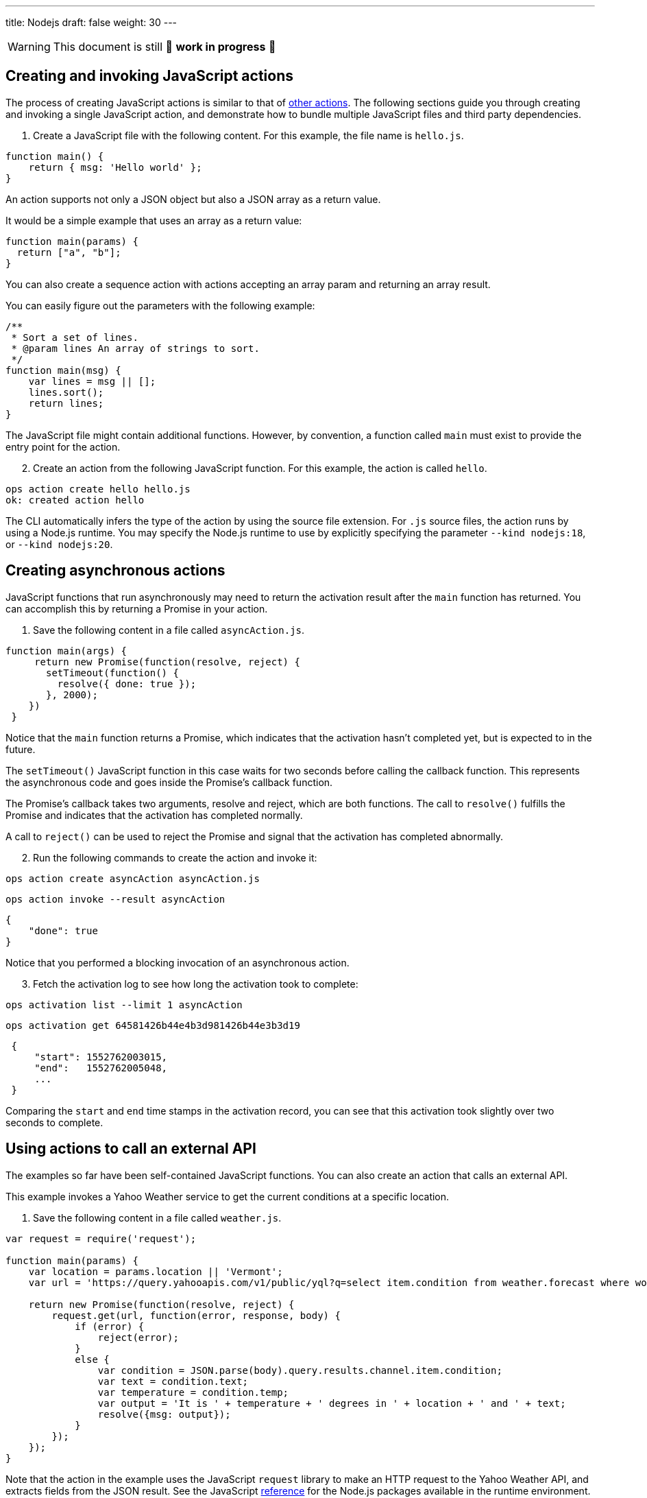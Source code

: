 ---
title: Nodejs
draft: false
weight: 30
---
[WARNING]
====
This document is still 🚧 **work in progress** 🚧
====

== Creating and invoking JavaScript actions

The process of creating JavaScript actions is similar to that of
xref:../../actions/index.adoc#the-basics[other actions]. The following sections guide
you through creating and invoking a single JavaScript action, and
demonstrate how to bundle multiple JavaScript files and third party
dependencies.

[arabic]
. Create a JavaScript file with the following content. For this example,
the file name is `hello.js`.

[source,javascript]
----
function main() {
    return { msg: 'Hello world' };
}
----

An action supports not only a JSON object but also a JSON array as a
return value.

It would be a simple example that uses an array as a return value:

[source,javascript]
----
function main(params) {
  return ["a", "b"];
}
----

You can also create a sequence action with actions accepting an array
param and returning an array result.

You can easily figure out the parameters with the following example:

[source,javascript]
----
/**
 * Sort a set of lines.
 * @param lines An array of strings to sort.
 */
function main(msg) {
    var lines = msg || [];
    lines.sort();
    return lines;
}
----

The JavaScript file might contain additional functions. However, by
convention, a function called `main` must exist to provide the entry
point for the action.

[arabic, start=2]
. Create an action from the following JavaScript function. For this
example, the action is called `hello`.

....
ops action create hello hello.js
ok: created action hello
....

The CLI automatically infers the type of the action by using the source
file extension. For `.js` source files, the action runs by using a
Node.js runtime. You may specify the Node.js runtime to use by
explicitly specifying the parameter `--kind nodejs:18`, or
`--kind nodejs:20`.

== Creating asynchronous actions

JavaScript functions that run asynchronously may need to return the
activation result after the `main` function has returned. You can
accomplish this by returning a Promise in your action.

[arabic]
. Save the following content in a file called `asyncAction.js`.

[source,javascript]
----
function main(args) {
     return new Promise(function(resolve, reject) {
       setTimeout(function() {
         resolve({ done: true });
       }, 2000);
    })
 }
----

Notice that the `main` function returns a Promise, which indicates that
the activation hasn’t completed yet, but is expected to in the future.

The `setTimeout()` JavaScript function in this case waits for two
seconds before calling the callback function. This represents the
asynchronous code and goes inside the Promise’s callback function.

The Promise’s callback takes two arguments, resolve and reject, which
are both functions. The call to `resolve()` fulfills the Promise and
indicates that the activation has completed normally.

A call to `reject()` can be used to reject the Promise and signal that
the activation has completed abnormally.

[arabic, start=2]
. Run the following commands to create the action and invoke it:

....
ops action create asyncAction asyncAction.js
....

....
ops action invoke --result asyncAction
....

[source,json]
----
{
    "done": true
}
----

Notice that you performed a blocking invocation of an asynchronous
action.

[arabic, start=3]
. Fetch the activation log to see how long the activation took to
complete:

....
ops activation list --limit 1 asyncAction
....

....
ops activation get 64581426b44e4b3d981426b44e3b3d19
....

[source,json]
----
 {
     "start": 1552762003015,
     "end":   1552762005048,
     ...
 }
----

Comparing the `start` and `end` time stamps in the activation record,
you can see that this activation took slightly over two seconds to
complete.

== Using actions to call an external API

The examples so far have been self-contained JavaScript functions. You
can also create an action that calls an external API.

This example invokes a Yahoo Weather service to get the current
conditions at a specific location.

[arabic]
. Save the following content in a file called `weather.js`.

[source,javascript]
----
var request = require('request');

function main(params) {
    var location = params.location || 'Vermont';
    var url = 'https://query.yahooapis.com/v1/public/yql?q=select item.condition from weather.forecast where woeid in (select woeid from geo.places(1) where text="' + location + '")&format=json';

    return new Promise(function(resolve, reject) {
        request.get(url, function(error, response, body) {
            if (error) {
                reject(error);
            }
            else {
                var condition = JSON.parse(body).query.results.channel.item.condition;
                var text = condition.text;
                var temperature = condition.temp;
                var output = 'It is ' + temperature + ' degrees in ' + location + ' and ' + text;
                resolve({msg: output});
            }
        });
    });
}
----

Note that the action in the example uses the JavaScript `request`
library to make an HTTP request to the Yahoo Weather API, and extracts
fields from the JSON result. See the JavaScript
link:#reference[reference] for the Node.js packages available in the
runtime environment.

This example also shows the need for asynchronous actions. The action
returns a Promise to indicate that the result of this action is not
available yet when the function returns. Instead, the result is
available in the `request` callback after the HTTP call completes, and
is passed as an argument to the `resolve()` function.

[arabic, start=2]
. Create an action from the `weather.js` file:

....
ops action create weather weather.js
....

[arabic, start=3]
. Use the following command to run the action, and observe the output:

....
ops action invoke --result weather --param location "Brooklyn, NY"
....

Using the `--result` flag means that the value returned from the action
is shown as output on the command-line:

[source,json]
----
{
    "msg": "It is 28 degrees in Brooklyn, NY and Cloudy"
}
----

This example also passed a parameter to the action by using the
`--param` flag and a value that can be changed each time the action is
invoked. Find out more about parameters in the
xref:../../../reference/parameters/index#working-with-parameters[Working with Parameters] section.

== Packaging actions as Node.js modules with NPM libraries

Instead of writing all your action code in a single JavaScript source
file, actions can be deployed from a zip file containing a
https://nodejs.org/docs/latest-v10.x/api/modules.html#modules_modules[Node.js
module].

Archive zip files are extracted into the runtime environment and
dynamically imported using `require()` during initialisation. *Actions
packaged as a zip file MUST contain a valid `package.json` with a `main`
field used to denote the
https://nodejs.org/docs/latest-v10.x/api/modules.html#modules_folders_as_modules[module
index file] to return.*

Including a `node_modules` folder in the zip file means external NPM
libraries can be used on the platform.

=== Simple Example

* Create the following `package.json` file:

[source,json]
----
{
  "name": "my-action",
  "main": "index.js",
  "dependencies" : {
    "left-pad" : "1.1.3"
  }
}
----

* Create the following `index.js` file:

[source,javascript]
----
function myAction(args) {
    const leftPad = require("left-pad")
    const lines = args.lines || [];
    return { padded: lines.map(l => leftPad(l, 30, ".")) }
}

exports.main = myAction;
----

Functions are exported from a module by setting properties on the
`exports` object. The `--main` property on the action can be used to
configure the module function invoked by the platform (this defaults to
`main`).

* Install module dependencies using NPM.

....
npm install
....

* Create a `.zip` archive containing all files (including all
dependencies).

....
zip -r action.zip *
....

____
Please note: Using the Windows Explorer action for creating the zip file
will result in an incorrect structure. OpenWhisk and OpenServerless zip actions must have
`package.json` at the root of the zip, while Windows Explorer will put
it inside a nested folder. The safest option is to use the command line
`zip` command as shown above.
____

* Create the action from the zip file.

....
ops action create packageAction --kind nodejs:20 action.zip
....

When creating an action from a `.zip` archive with the CLI tool, you
must explicitly provide a value for the `--kind` flag by using
`nodejs:18`, or `nodejs:20`.

* Invoke the action as normal.

....
ops action invoke --result packageAction --param lines "[\"and now\", \"for something completely\", \"different\" ]"
....

[source,json]
----
{
    "padded": [
        ".......................and now",
        "......for something completely",
        ".....................different"
    ]
}
----

=== Handling NPM Libraries with Native Dependencies

Node.js libraries can import native dependencies needed by the modules.
These native dependencies are compiled upon installation to ensure they
work in the local runtime. Native dependencies for NPM libraries must be
compiled for the correct platform architecture to work in Apache
OpenWhisk and OpenServerless.

There are two approaches to using libraries with native dependencies…

[arabic]
. Run `npm install` inside a Docker container from the platform images.
. Building custom runtime image with libraries pre-installed.

*The first approach is easiest but can only be used when a zip file
containing all source files and libraries is less than the action size
limit (48MB).*

==== Running `npm install` inside runtime container

* Run the following command to bind the local directory into the runtime
container and run `npm install`.

....
docker run -it -v $PWD:/nodejsAction openwhisk/action-nodejs-v10 "npm install"
....

This will leave a `node_modules` folder with native dependencies
compiled for correct runtime.

* Zip up the action source files including `node_modules` directory.

....
zip -r action.zip *
....

* Create new action with action archive.

....
ops action create my-action --kind nodejs:20 action.zip
....

==== Building custom runtime image

* Create a `Dockerfile` with the `npm install` command run during build.

....
FROM openwhisk/action-nodejs-v10

RUN npm install <LIB_WITH_NATIVE_DEPS>
....

* Build and push the image to Docker Hub.

....
$ docker build -t <USERNAME>/custom-runtime .
$ docker push <USERNAME>/custom-runtime
....

* Create new action using custom runtime image.

....
ops action create my-action --docker <USERNAME>/custom-runtime action.zip
....

*Make sure the `node_modules` included in the `action.zip` does not
include the same libraries folders.*

== Using JavaScript Bundlers to package action source files

Using a JavaScript module bundler can transform application source files
(with external dependencies) into a single compressed JavaScript file.
This can lead to faster deployments, lower cold-starts and allow you to
deploy large applications where individual sources files in a zip
archive are larger than the action size limit.

Here are the instructions for how to use three popular module bundlers
with the Node.js runtime. The ``left pad'' action example will be used
as the source file for bundling along with the external library.

=== Using rollup.js (https://rollupjs.org)

* Re-write the `index.js` to use ES6 Modules, rather than CommonJS
module format.

[source,javascript]
----
import leftPad from 'left-pad';

function myAction(args) {
  const lines = args.lines || [];
  return { padded: lines.map(l => leftPad(l, 30, ".")) }
}

export const main = myAction
----

_Make sure you export the function using the `const main = ...` pattern.
Using `export {myAction as main}` does not work due to tree-shaking. See
this
https://boneskull.com/rollup-for-javascript-actions-on-openwhisk/[blog
post] for full details on why this is necessary._

* Create the Rollup.js configuration file in `rollup.config.js` with the
following contents.

[source,javascript]
----
import commonjs from 'rollup-plugin-commonjs';
import resolve from 'rollup-plugin-node-resolve';

export default {
  input: 'index.js',
  output: {
    file: 'bundle.js',
    format: 'cjs'
  },
  plugins: [
    resolve(),
    commonjs()
  ]
};
----

* Install the Rollup.js library and plugins using NPM.

....
npm install rollup rollup-plugin-commonjs rollup-plugin-node-resolve --save-dev
....

* Run the Rollup.js tool using the configuration file.

....
npx rollup --config
....

* Create an action using the bundle source file.

....
ops action create my-action bundle.js --kind nodejs:20
....

* Invoke the action as normal. Results should be the same as the example
above.

....
ops action invoke my-action --result --param lines "[\"and now\", \"for something completely\", \"different\" ]"
....

=== Using webpack (https://webpack.js.org/)

* Change `index.js` to export the `main` function using as a global
reference.

[source,javascript]
----
const leftPad = require('left-pad');

function myAction(args) {
  const lines = args.lines || [];
  return { padded: lines.map(l => leftPad(l, 30, ".")) }
}

global.main = myAction
----

This allows the bundle source to ``break out'' of the closures Webpack
uses when defining the modules.

* Create the Webpack configuration file in `webpack.config.js` with the
following contents.

[source,javascript]
----
module.exports = {
  entry: './index.js',
  target: 'node',
  output: {
    filename: 'bundle.js'
  }
};
----

* Install the Webpack library and CLI using NPM.

....
npm install webpack-cli --save-dev
....

* Run the Webpack tool using the configuration file.

....
npx webpack --config webpack.config.js
....

* Create an action using the bundle source file.

....
ops action create my-action dist/bundle.js --kind nodejs:20
....

* Invoke the action as normal. Results should be the same as the example
above.

....
ops action invoke my-action --result --param lines "[\"and now\", \"for something completely\", \"different\" ]"
....

=== Using parcel (https://parceljs.org/)

* Change `index.js` to export the `main` function using as a global
reference.

[source,javascript]
----
const leftPad = require('left-pad');

function myAction(args) {
  const lines = args.lines || [];
  return { padded: lines.map(l => leftPad(l, 30, ".")) }
}

global.main = myAction
----

This allows the bundle source to ``break out'' of the closures Parcel
uses when defining the modules.

* Install the Parcel library using NPM.

....
npm install parcel-bundler --save-dev
....

* Run the Parcel tool using the configuration file.

....
 npx parcel index.js
....

* Create an action using the bundle source file.

....
ops action create my-action dist/index.js --kind nodejs:20
....

* Invoke the action as normal. Results should be the same as the example
above.

....
ops action invoke my-action --result --param lines "[\"and now\", \"for something completely\", \"different\" ]"
....

== Reference

JavaScript actions can be executed in Node.js version 18 or 20.
Currently actions are executed by default in a Node.js version 20
environment.

=== Node.js version 18 environment

The Node.js version 18 environment is used if the `--kind` flag is
explicitly specified with a value of `nodejs:18' when creating or
updating an Action.

The following packages are pre-installed in the Node.js version 18
environment:

* https://www.npmjs.com/package/openwhisk[openwhisk] - JavaScript client
library for the OpenWhisk and OpenServerless platform. Provides a wrapper around the
OpenWhisk and OpenServerless APIs.

=== Node.js version 20 environment

The Node.js version 20 environment is used if the `--kind` flag is
explicitly specified with a value of `nodejs:20' when creating or
updating an Action.

The following packages are pre-installed in the Node.js version 20
environment:

* https://www.npmjs.com/package/openwhisk[openwhisk] - JavaScript client
library for the OpenWhisk and OpenServerless platform. Provides a wrapper around the
OpenWhisk and OpenServerless APIs.
